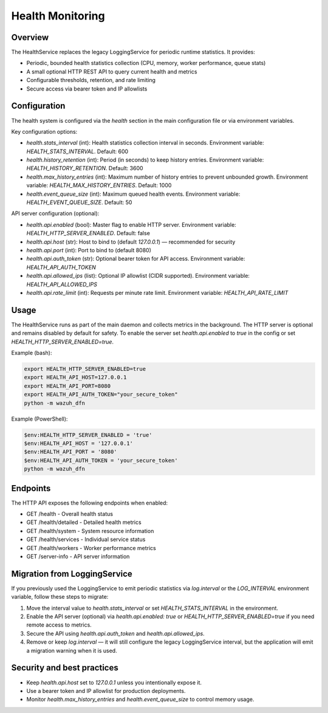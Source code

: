 Health Monitoring
=================

Overview
--------

The HealthService replaces the legacy LoggingService for periodic runtime statistics. It provides:

- Periodic, bounded health statistics collection (CPU, memory, worker performance, queue stats)
- A small optional HTTP REST API to query current health and metrics
- Configurable thresholds, retention, and rate limiting
- Secure access via bearer token and IP allowlists

Configuration
-------------

The health system is configured via the `health` section in the main configuration file or via environment variables.

Key configuration options:

- `health.stats_interval` (int): Health statistics collection interval in seconds. Environment variable: `HEALTH_STATS_INTERVAL`. Default: 600
- `health.history_retention` (int): Period (in seconds) to keep history entries. Environment variable: `HEALTH_HISTORY_RETENTION`. Default: 3600
- `health.max_history_entries` (int): Maximum number of history entries to prevent unbounded growth. Environment variable: `HEALTH_MAX_HISTORY_ENTRIES`. Default: 1000
- `health.event_queue_size` (int): Maximum queued health events. Environment variable: `HEALTH_EVENT_QUEUE_SIZE`. Default: 50

API server configuration (optional):

- `health.api.enabled` (bool): Master flag to enable HTTP server. Environment variable: `HEALTH_HTTP_SERVER_ENABLED`. Default: false
- `health.api.host` (str): Host to bind to (default `127.0.0.1`) — recommended for security
- `health.api.port` (int): Port to bind to (default 8080)
- `health.api.auth_token` (str): Optional bearer token for API access. Environment variable: `HEALTH_API_AUTH_TOKEN`
- `health.api.allowed_ips` (list): Optional IP allowlist (CIDR supported). Environment variable: `HEALTH_API_ALLOWED_IPS`
- `health.api.rate_limit` (int): Requests per minute rate limit. Environment variable: `HEALTH_API_RATE_LIMIT`

Usage
-----

The HealthService runs as part of the main daemon and collects metrics in the background. The HTTP server is optional and remains disabled by default for safety. To enable the server set `health.api.enabled` to `true` in the config or set `HEALTH_HTTP_SERVER_ENABLED=true`.

Example (bash):

.. code-block:: bash

   export HEALTH_HTTP_SERVER_ENABLED=true
   export HEALTH_API_HOST=127.0.0.1
   export HEALTH_API_PORT=8080
   export HEALTH_API_AUTH_TOKEN="your_secure_token"
   python -m wazuh_dfn

Example (PowerShell):

.. code-block:: powershell

   $env:HEALTH_HTTP_SERVER_ENABLED = 'true'
   $env:HEALTH_API_HOST = '127.0.0.1'
   $env:HEALTH_API_PORT = '8080'
   $env:HEALTH_API_AUTH_TOKEN = 'your_secure_token'
   python -m wazuh_dfn

Endpoints
---------

The HTTP API exposes the following endpoints when enabled:

- GET /health - Overall health status
- GET /health/detailed - Detailed health metrics
- GET /health/system - System resource information
- GET /health/services - Individual service status
- GET /health/workers - Worker performance metrics
- GET /server-info - API server information

Migration from LoggingService
-----------------------------

If you previously used the LoggingService to emit periodic statistics via `log.interval` or the `LOG_INTERVAL` environment variable, follow these steps to migrate:

1. Move the interval value to `health.stats_interval` or set `HEALTH_STATS_INTERVAL` in the environment.
2. Enable the API server (optional) via `health.api.enabled: true` or `HEALTH_HTTP_SERVER_ENABLED=true` if you need remote access to metrics.
3. Secure the API using `health.api.auth_token` and `health.api.allowed_ips`.
4. Remove or keep `log.interval` — it will still configure the legacy LoggingService interval, but the application will emit a migration warning when it is used.

Security and best practices
---------------------------

- Keep `health.api.host` set to `127.0.0.1` unless you intentionally expose it.
- Use a bearer token and IP allowlist for production deployments.
- Monitor `health.max_history_entries` and `health.event_queue_size` to control memory usage.

